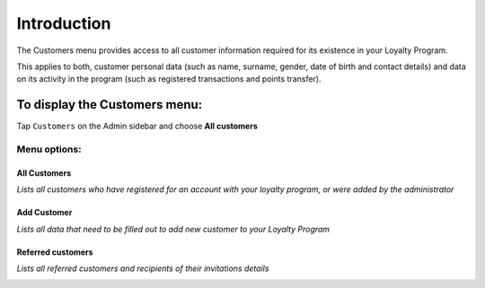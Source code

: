 .. index::
   single: introduction 
   
Introduction
============

The Customers menu provides access to all customer information required for its existence in your Loyalty Program. 

This applies to both, customer personal data (such as name, surname, gender, date of birth and contact details) and data on its activity in the program (such as registered transactions and points transfer).

.. image:: /userguide/_images/customers_menu.png
   :alt:   Customers Menu

To display the Customers menu:
------------------------------
Tap ``Customers`` on the Admin sidebar and choose **All customers**


Menu options:
^^^^^^^^^^^^^

All Customers
*************

*Lists all customers who have registered for an account with your loyalty program, or were added by the administrator*

.. image:: /userguide/_images/all_customers.png
   :alt:   All customers


Add Customer
************

*Lists all data that need to be filled out to add new customer to your Loyalty Program*

.. image:: /userguide/_images/add_customer.png
   :alt:   Add customer

Referred customers
******************

*Lists all referred customers and recipients of their invitations details*

.. image:: /userguide/_images/invitation.png
   :alt:   Referred customers
